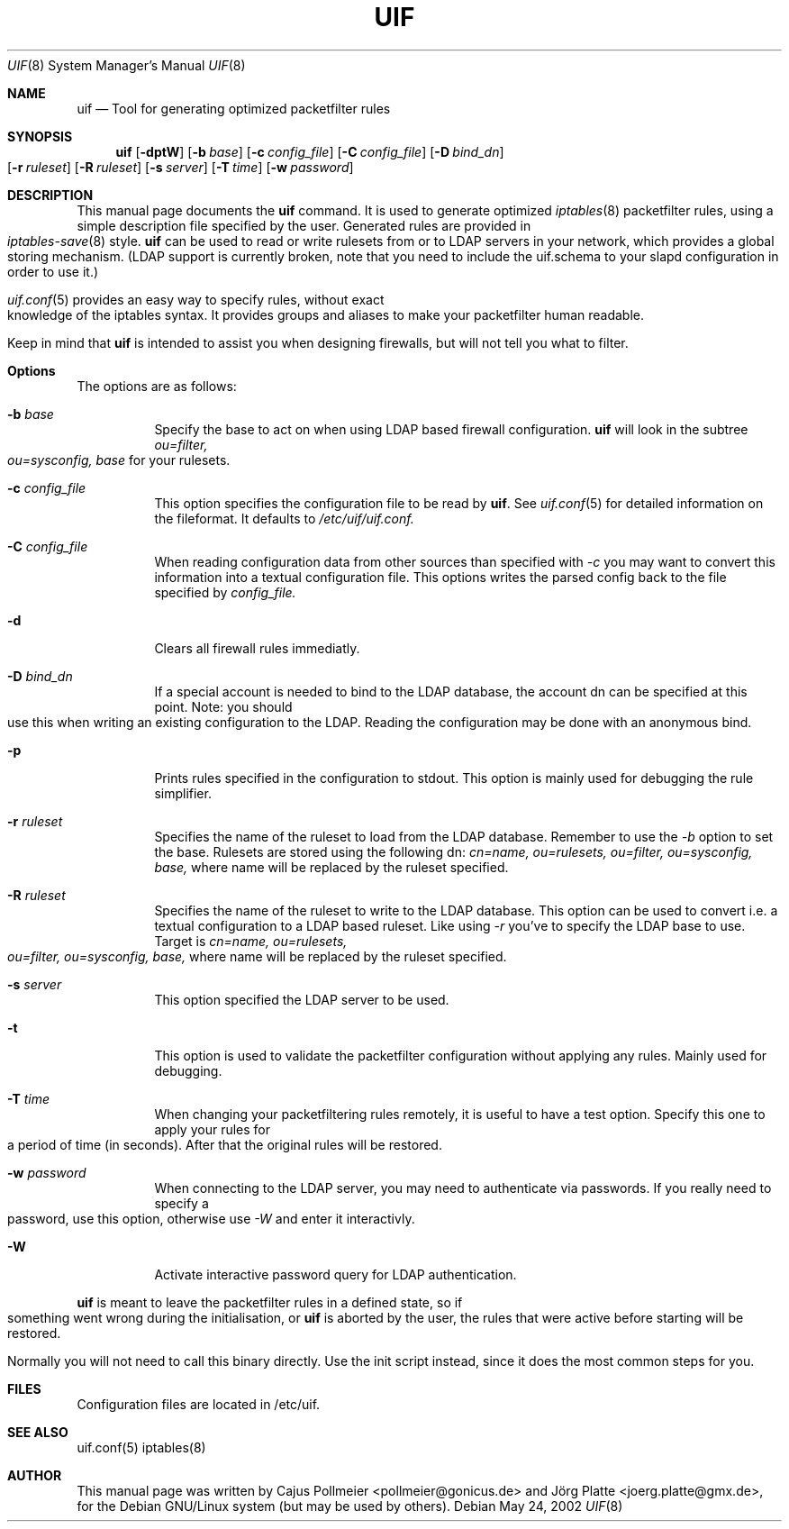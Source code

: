 .\"  -*- nroff -*-
.TH UIF 8 "February 25th, 2002"
.\" Please adjust this date whenever revising the manpage.
.Dd May 24, 2002
.Dt UIF 8
.Os
.ds operating-system UIF(8)
.Sh NAME
.Nm uif
.Nd Tool for generating optimized packetfilter rules
.Sh SYNOPSIS
.Nm uif
.Op Fl dptW
.Op Fl b Ar base
.Op Fl c Ar config_file
.Op Fl C Ar config_file
.Op Fl D Ar bind_dn
.Op Fl r Ar ruleset
.Op Fl R Ar ruleset
.Op Fl s Ar server
.Op Fl T Ar time
.Op Fl w Ar password
.Sh DESCRIPTION
.Pp
This manual page documents  the
.Nm
command. It is used to generate optimized
.Xr iptables 8
packetfilter rules, using a simple description file specified
by the user. Generated rules are provided in 
.Xr iptables\-save 8
style.
.Nm
can be used to read or write rulesets from or to LDAP servers in your
network, which provides a global storing mechanism. (LDAP support is
currently broken, note that you need to include the uif.schema to your
slapd configuration in order to use it.)
.Pp
.Xr uif.conf 5
provides an easy way to specify rules, without exact
knowledge of the iptables syntax. It provides groups and aliases to make your
packetfilter human readable.
.Pp
Keep in mind that 
.Nm uif
is intended to assist you when designing firewalls, but will not
tell you what to filter.
.Sh Options
The options are as follows:
.Bl -tag -width Ds
.It Fl b Ar base
Specify the base to act on when using LDAP based firewall configuration.
.Nm
will look in the subtree
.Ar ou=filter, ou=sysconfig, base
for your rulesets.
.It Fl c Ar config_file
This option specifies the configuration file to be read by
.Nm \.
See
.Xr uif.conf 5
for detailed information on the fileformat. It defaults to
.Ar /etc/uif/uif.conf.
.It Fl C Ar config_file
When reading configuration data from other sources than specified with
.Ar \-c 
you may want to convert this information into a textual configuration
file. This options writes the parsed config back to the file specified by
.Ar config_file.
.It Fl d
Clears all firewall rules immediatly.
.It Fl D Ar bind_dn
If a special account is needed to bind to the LDAP database, the account
dn can be specified at this point. Note: you should use this when writing
an existing configuration to the LDAP. Reading the configuration may be
done with an anonymous bind.
.It Fl p
Prints rules specified in the configuration to stdout. This option is
mainly used for debugging the rule simplifier.
.It Fl r Ar ruleset
Specifies the name of the ruleset to load from the LDAP database. Remember
to use the
.Ar \-b
option to set the base. Rulesets are stored using the following dn:
.Ar cn=name, ou=rulesets, ou=filter, ou=sysconfig, base,
where name will be replaced by the ruleset specified.
.It Fl R Ar ruleset
Specifies the name of the ruleset to write to the LDAP database. This option
can be used to convert i.e. a textual configuration to a LDAP based ruleset.
Like using
.Ar \-r
you've to specify the LDAP base to use. Target is
.Ar cn=name, ou=rulesets, ou=filter, ou=sysconfig, base,
where name will be replaced by the ruleset specified.
.It Fl s Ar server
This option specified the LDAP server to be used.
.It Fl t
This option is used to validate the packetfilter configuration without applying
any rules.  Mainly used for debugging.
.It Fl T Ar time
When changing your packetfiltering rules remotely, it is
useful to have a test option. Specify this one to apply
your rules for a period of time (in seconds). After that the original
rules will be restored.
.It Fl w Ar password
When connecting to the LDAP server, you may need to 
authenticate via passwords. If you really need to
specify a password, use this option, otherwise use
.Ar \-W
and enter it interactivly.
.It Fl W
Activate interactive password query for LDAP authentication.
.El
.Pp
.Nm
is meant to leave the packetfilter rules in a defined state,
so if something went wrong during the initialisation, or
.Nm
is aborted by the user, the rules that were active before
starting will be restored.
.Pp
Normally you will not need to call this binary directly. Use
the init script instead, since it does the most common steps
for you.
.Sh FILES
Configuration files are located in /etc/uif.
.Sh SEE ALSO
uif.conf(5)
iptables(8)
.Pp
.Sh AUTHOR
This manual page was written by Cajus Pollmeier <pollmeier@gonicus.de> and
Jörg Platte <joerg.platte@gmx.de>, for the Debian GNU/Linux system (but may
be used by others).

